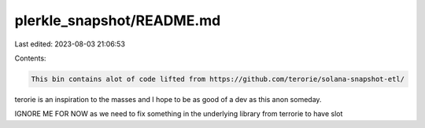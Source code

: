 plerkle_snapshot/README.md
==========================

Last edited: 2023-08-03 21:06:53

Contents:

.. code-block:: md

    This bin contains alot of code lifted from https://github.com/terorie/solana-snapshot-etl/

terorie is an inspiration to the masses and I hope to be as good of a dev as this anon someday.

IGNORE ME FOR NOW as we need to fix something in the underlying library from terrorie to have slot

